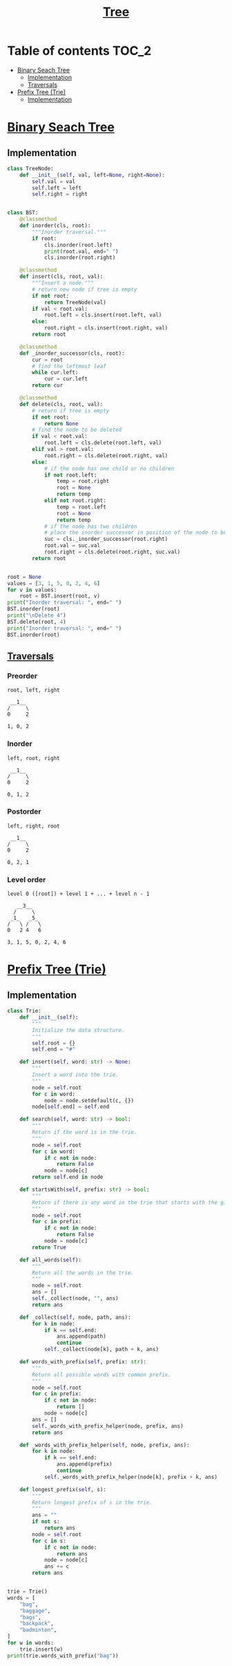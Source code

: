#+TITLE: [[https://www.programiz.com/dsa/trees][Tree]]

* Table of contents :TOC_2:
- [[#binary-seach-tree][Binary Seach Tree]]
  - [[#implementation][Implementation]]
  - [[#traversals][Traversals]]
- [[#prefix-tree-trie][Prefix Tree (Trie)]]
  - [[#implementation-1][Implementation]]

* [[https://www.programiz.com/dsa/binary-search-tree][Binary Seach Tree]]
** Implementation
#+begin_src python :session :results output
class TreeNode:
    def __init__(self, val, left=None, right=None):
        self.val = val
        self.left = left
        self.right = right


class BST:
    @classmethod
    def inorder(cls, root):
        """Inorder traversal."""
        if root:
            cls.inorder(root.left)
            print(root.val, end=" ")
            cls.inorder(root.right)

    @classmethod
    def insert(cls, root, val):
        """Insert a node."""
        # return new node if tree is empty
        if not root:
            return TreeNode(val)
        if val < root.val:
            root.left = cls.insert(root.left, val)
        else:
            root.right = cls.insert(root.right, val)
        return root

    @classmethod
    def _inorder_successor(cls, root):
        cur = root
        # find the leftmost leaf
        while cur.left:
            cur = cur.left
        return cur

    @classmethod
    def delete(cls, root, val):
        # return if tree is empty
        if not root:
            return None
        # find the node to be deleted
        if val < root.val:
            root.left = cls.delete(root.left, val)
        elif val > root.val:
            root.right = cls.delete(root.right, val)
        else:
            # if the node has one child or no children
            if not root.left:
                temp = root.right
                root = None
                return temp
            elif not root.right:
                temp = root.left
                root = None
                return temp
            # if the node has two children
            # place the inorder successor in position of the node to be deleted
            suc = cls._inorder_successor(root.right)
            root.val = suc.val
            root.right = cls.delete(root.right, suc.val)
        return root


root = None
values = [3, 1, 5, 0, 2, 4, 6]
for v in values:
    root = BST.insert(root, v)
print("Inorder traversal: ", end=" ")
BST.inorder(root)
print("\nDelete 4")
BST.delete(root, 4)
print("Inorder traversal: ", end=" ")
BST.inorder(root)
#+end_src

#+RESULTS:
: Inorder traversal:  0 1 2 3 4 5 6
: Delete 4
: Inorder traversal:  0 1 2 3 5 6

** [[https://www.programiz.com/dsa/tree-traversal][Traversals]]
*** Preorder
#+begin_example
root, left, right

 __1__
/     \
0     2

1, 0, 2
#+end_example

*** Inorder
#+begin_example
left, root, right

 __1__
/     \
0     2

0, 1, 2
#+end_example

*** Postorder
#+begin_example
left, right, root

 __1__
/     \
0     2

0, 2, 1
#+end_example

*** Level order
#+begin_example
level 0 ([root]) + level 1 + ... + level n - 1

   __3__
  /     \
 _1_   _5_
/   \ /   \
0   2 4   6

3, 1, 5, 0, 2, 4, 6
#+end_example

* [[https://www.freecodecamp.org/news/trie-prefix-tree-algorithm-ee7ab3fe3413/?utm_source=pocket_mylist][Prefix Tree (Trie)]]
** Implementation
#+begin_src python :session :results output
class Trie:
    def __init__(self):
        """
        Initialize the data structure.
        """
        self.root = {}
        self.end = "#"

    def insert(self, word: str) -> None:
        """
        Insert a word into the trie.
        """
        node = self.root
        for c in word:
            node = node.setdefault(c, {})
        node[self.end] = self.end

    def search(self, word: str) -> bool:
        """
        Return if the word is in the trie.
        """
        node = self.root
        for c in word:
            if c not in node:
                return False
            node = node[c]
        return self.end in node

    def startsWith(self, prefix: str) -> bool:
        """
        Return if there is any word in the trie that starts with the given prefix.
        """
        node = self.root
        for c in prefix:
            if c not in node:
                return False
            node = node[c]
        return True

    def all_words(self):
        """
        Return all the words in the trie.
        """
        node = self.root
        ans = []
        self._collect(node, "", ans)
        return ans

    def _collect(self, node, path, ans):
        for k in node:
            if k == self.end:
                ans.append(path)
                continue
            self._collect(node[k], path + k, ans)

    def words_with_prefix(self, prefix: str):
        """
        Return all possible words with common prefix.
        """
        node = self.root
        for c in prefix:
            if c not in node:
                return []
            node = node[c]
        ans = []
        self._words_with_prefix_helper(node, prefix, ans)
        return ans

    def _words_with_prefix_helper(self, node, prefix, ans):
        for k in node:
            if k == self.end:
                ans.append(prefix)
                continue
            self._words_with_prefix_helper(node[k], prefix + k, ans)

    def longest_prefix(self, s):
        """
        Return longest prefix of s in the trie.
        """
        ans = ""
        if not s:
            return ans
        node = self.root
        for c in s:
            if c not in node:
                return ans
            node = node[c]
            ans += c
        return ans


trie = Trie()
words = [
    "bag",
    "baggage",
    "bags",
    "backpack",
    "badminton",
]
for w in words:
    trie.insert(w)
print(trie.words_with_prefix("bag"))
#+end_src

#+RESULTS:
: ['bag', 'baggage', 'bags']

